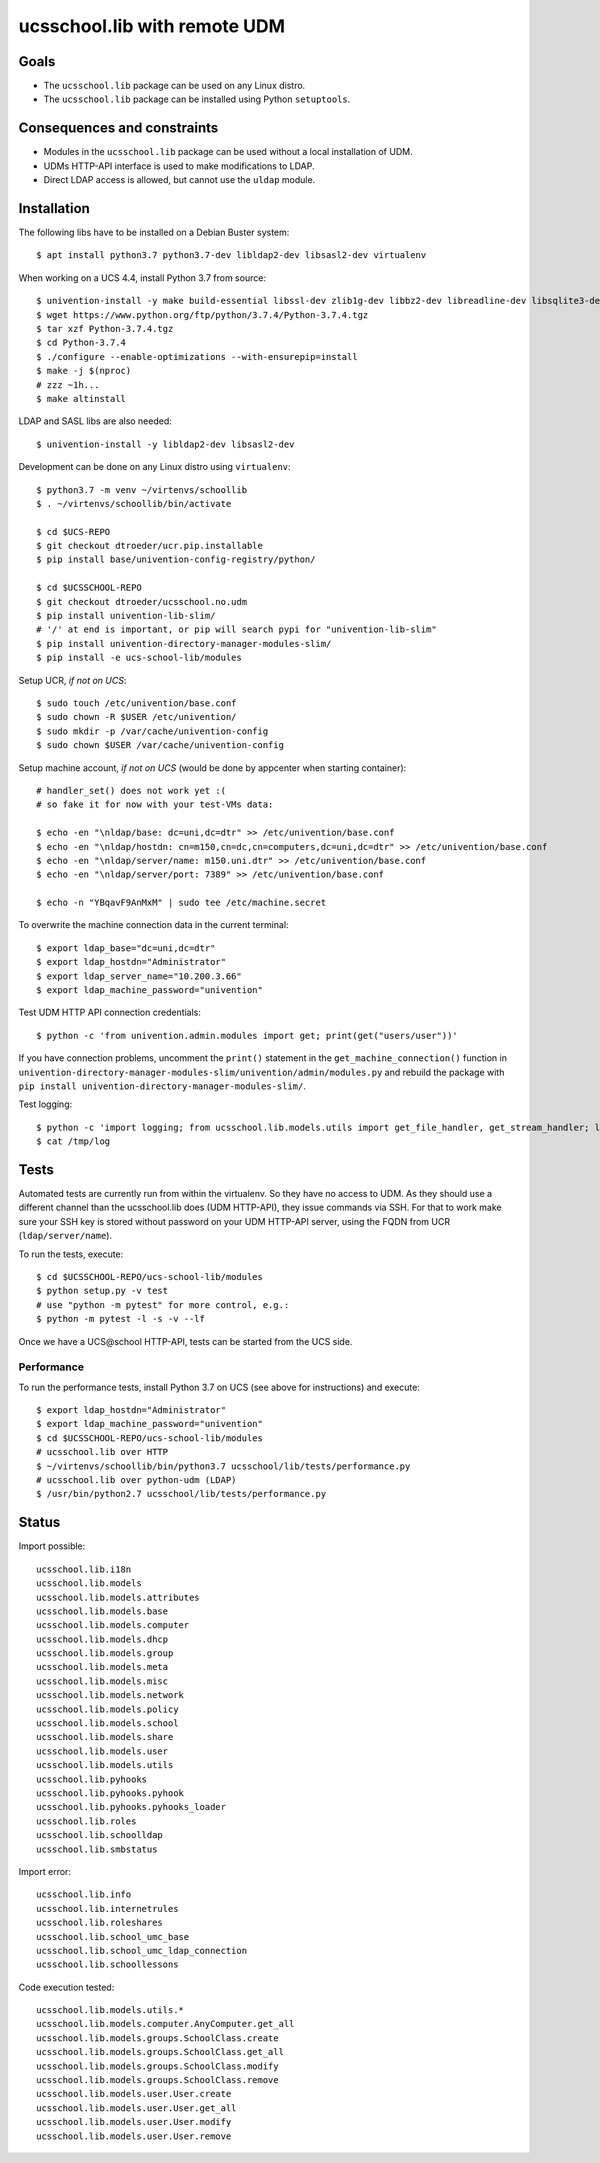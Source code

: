 .. to compile run:
..     $ rst2html5 ucsschool_lib_with_remote_UDM.rst ucsschool_lib_with_remote_UDM.html

ucsschool.lib with remote UDM
==============================

Goals
-----

* The ``ucsschool.lib`` package can be used on any Linux distro.
* The ``ucsschool.lib`` package can be installed using Python ``setuptools``.

Consequences and constraints
----------------------------

* Modules in the ``ucsschool.lib`` package can be used without a local installation of UDM.
* UDMs HTTP-API interface is used to make modifications to LDAP.
* Direct LDAP access is allowed, but cannot use the ``uldap`` module.

Installation
------------

The following libs have to be installed on a Debian Buster system::

	$ apt install python3.7 python3.7-dev libldap2-dev libsasl2-dev virtualenv

When working on a UCS 4.4, install Python 3.7 from source::

	$ univention-install -y make build-essential libssl-dev zlib1g-dev libbz2-dev libreadline-dev libsqlite3-dev wget curl llvm libncurses5-dev  libncursesw5-dev xz-utils tk-dev
	$ wget https://www.python.org/ftp/python/3.7.4/Python-3.7.4.tgz
	$ tar xzf Python-3.7.4.tgz
	$ cd Python-3.7.4
	$ ./configure --enable-optimizations --with-ensurepip=install
	$ make -j $(nproc)
	# zzz ~1h...
	$ make altinstall

LDAP and SASL libs are also needed::

	$ univention-install -y libldap2-dev libsasl2-dev

Development can be done on any Linux distro using ``virtualenv``::

	$ python3.7 -m venv ~/virtenvs/schoollib
	$ . ~/virtenvs/schoollib/bin/activate

	$ cd $UCS-REPO
	$ git checkout dtroeder/ucr.pip.installable
	$ pip install base/univention-config-registry/python/

	$ cd $UCSSCHOOL-REPO
	$ git checkout dtroeder/ucsschool.no.udm
	$ pip install univention-lib-slim/
	# '/' at end is important, or pip will search pypi for "univention-lib-slim"
	$ pip install univention-directory-manager-modules-slim/
	$ pip install -e ucs-school-lib/modules

Setup UCR, *if not on UCS*::

	$ sudo touch /etc/univention/base.conf
	$ sudo chown -R $USER /etc/univention/
	$ sudo mkdir -p /var/cache/univention-config
	$ sudo chown $USER /var/cache/univention-config

Setup machine account, *if not on UCS* (would be done by appcenter when starting container)::

	# handler_set() does not work yet :(
	# so fake it for now with your test-VMs data:

	$ echo -en "\nldap/base: dc=uni,dc=dtr" >> /etc/univention/base.conf
	$ echo -en "\nldap/hostdn: cn=m150,cn=dc,cn=computers,dc=uni,dc=dtr" >> /etc/univention/base.conf
	$ echo -en "\nldap/server/name: m150.uni.dtr" >> /etc/univention/base.conf
	$ echo -en "\nldap/server/port: 7389" >> /etc/univention/base.conf

	$ echo -n "YBqavF9AnMxM" | sudo tee /etc/machine.secret

To overwrite the machine connection data in the current terminal::

	$ export ldap_base="dc=uni,dc=dtr"
	$ export ldap_hostdn="Administrator"
	$ export ldap_server_name="10.200.3.66"
	$ export ldap_machine_password="univention"

Test UDM HTTP API connection credentials::

	$ python -c 'from univention.admin.modules import get; print(get("users/user"))'

If you have connection problems, uncomment the ``print()`` statement in the ``get_machine_connection()`` function in ``univention-directory-manager-modules-slim/univention/admin/modules.py`` and rebuild the package with ``pip install univention-directory-manager-modules-slim/``.

Test logging::

	$ python -c 'import logging; from ucsschool.lib.models.utils import get_file_handler, get_stream_handler; logger = logging.getLogger("foo"); logger.setLevel("DEBUG"); logger.addHandler(get_file_handler("DEBUG", "/tmp/log")); logger.addHandler(get_stream_handler("DEBUG")); logger.debug("debug msg"); logger.error("error msg")'
	$ cat /tmp/log


Tests
-----
Automated tests are currently run from within the virtualenv. So they have no access to UDM. As they should use a different channel than the ucsschool.lib does (UDM HTTP-API), they issue commands via SSH. For that to work make sure your SSH key is stored without password on your UDM HTTP-API server, using the FQDN from UCR (``ldap/server/name``).

To run the tests, execute::

	$ cd $UCSSCHOOL-REPO/ucs-school-lib/modules
	$ python setup.py -v test
	# use "python -m pytest" for more control, e.g.:
	$ python -m pytest -l -s -v --lf

Once we have a UCS\@school HTTP-API, tests can be started from the UCS side.


Performance
^^^^^^^^^^^
To run the performance tests, install Python 3.7 on UCS (see above for instructions) and execute::

	$ export ldap_hostdn="Administrator"
	$ export ldap_machine_password="univention"
	$ cd $UCSSCHOOL-REPO/ucs-school-lib/modules
	# ucsschool.lib over HTTP
	$ ~/virtenvs/schoollib/bin/python3.7 ucsschool/lib/tests/performance.py
	# ucsschool.lib over python-udm (LDAP)
	$ /usr/bin/python2.7 ucsschool/lib/tests/performance.py


Status
------

Import possible::

	ucsschool.lib.i18n
	ucsschool.lib.models
	ucsschool.lib.models.attributes
	ucsschool.lib.models.base
	ucsschool.lib.models.computer
	ucsschool.lib.models.dhcp
	ucsschool.lib.models.group
	ucsschool.lib.models.meta
	ucsschool.lib.models.misc
	ucsschool.lib.models.network
	ucsschool.lib.models.policy
	ucsschool.lib.models.school
	ucsschool.lib.models.share
	ucsschool.lib.models.user
	ucsschool.lib.models.utils
	ucsschool.lib.pyhooks
	ucsschool.lib.pyhooks.pyhook
	ucsschool.lib.pyhooks.pyhooks_loader
	ucsschool.lib.roles
	ucsschool.lib.schoolldap
	ucsschool.lib.smbstatus

Import error::

	ucsschool.lib.info
	ucsschool.lib.internetrules
	ucsschool.lib.roleshares
	ucsschool.lib.school_umc_base
	ucsschool.lib.school_umc_ldap_connection
	ucsschool.lib.schoollessons

Code execution tested::

	ucsschool.lib.models.utils.*
	ucsschool.lib.models.computer.AnyComputer.get_all
	ucsschool.lib.models.groups.SchoolClass.create
	ucsschool.lib.models.groups.SchoolClass.get_all
	ucsschool.lib.models.groups.SchoolClass.modify
	ucsschool.lib.models.groups.SchoolClass.remove
	ucsschool.lib.models.user.User.create
	ucsschool.lib.models.user.User.get_all
	ucsschool.lib.models.user.User.modify
	ucsschool.lib.models.user.User.remove

